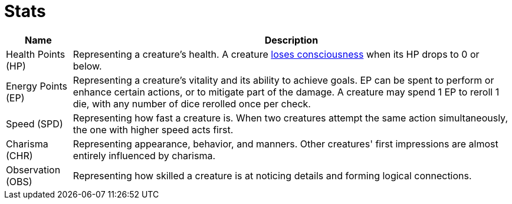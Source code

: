 [[stats]]
= Stats

[%autowidth, options="header"]
|===
| Name                          | Description

| [[hp]]Health Points (HP)      
| Representing a creature's health. A creature <<unconscious, loses consciousness>> when its HP drops to 0 or below.

| [[ep]]Energy Points (EP)
| Representing a creature's vitality and its ability to achieve goals. EP can be spent to perform or enhance certain actions, or to mitigate part of the damage. A creature may spend 1 EP to reroll 1 die, with any number of dice rerolled once per check.

| [[spd]]Speed (SPD)
| Representing how fast a creature is. When two creatures attempt the same action simultaneously, the one with higher speed acts first.

| [[chr]]Charisma (CHR) 
| Representing appearance, behavior, and manners. Other creatures' first impressions are almost entirely influenced by charisma.

| [[obs]]Observation (OBS)
| Representing how skilled a creature is at noticing details and forming logical connections.
|===
